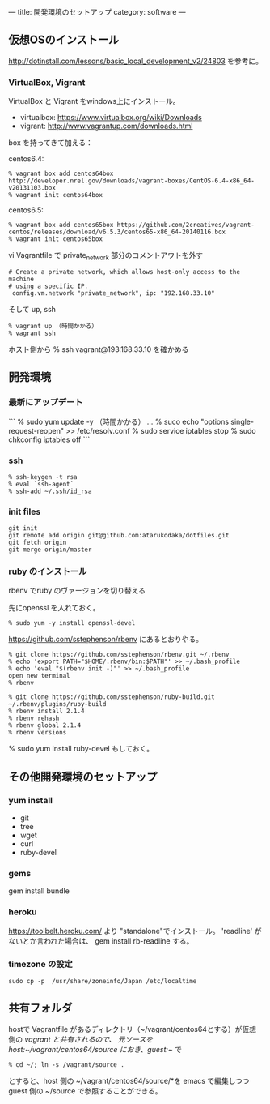 ---
title: 開発環境のセットアップ
category: software
---

** 仮想OSのインストール

http://dotinstall.com/lessons/basic_local_development_v2/24803 を参考に。

*** VirtualBox, Vigrant

VirtualBox と Vigrant をwindows上にインストール。

- virtualbox: https://www.virtualbox.org/wiki/Downloads
- vigrant: http://www.vagrantup.com/downloads.html

box を持ってきて加える：

centos6.4:

#+BEGIN_SRC 
% vagrant box add centos64box http://developer.nrel.gov/downloads/vagrant-boxes/CentOS-6.4-x86_64-v20131103.box
% vagrant init centos64box
#+END_SRC

centos6.5:


#+BEGIN_SRC 
% vagrant box add centos65box https://github.com/2creatives/vagrant-centos/releases/download/v6.5.3/centos65-x86_64-20140116.box
% vagrant init centos65box
#+END_SRC

vi Vagrantfile で private_network 部分のコメントアウトを外す

#+BEGIN_SRC 
  # Create a private network, which allows host-only access to the machine
  # using a specific IP.
   config.vm.network "private_network", ip: "192.168.33.10"
#+END_SRC

そして up, ssh

#+BEGIN_SRC 
% vagrant up （時間かかる）
% vagrant ssh
#+END_SRC

ホスト側から % ssh vagrant@193.168.33.10 を確かめる

** 開発環境
*** 最新にアップデート

```
% sudo yum update -y （時間かかる）
...
% suco echo "options single-request-reopen" >> /etc/resolv.conf
% sudo service iptables stop
% sudo chkconfig iptables off
```

*** ssh
#+BEGIN_SRC 
% ssh-keygen -t rsa
% eval `ssh-agent`
% ssh-add ~/.ssh/id_rsa
#+END_SRC

*** init files

#+BEGIN_SRC 
git init
git remote add origin git@github.com:atarukodaka/dotfiles.git
git fetch origin
git merge origin/master
#+END_SRC

*** ruby のインストール
rbenv でruby のヴァージョンを切り替える

先にopenssl を入れておく。

#+BEGIN_SRC 
% sudo yum -y install openssl-devel
#+END_SRC


https://github.com/sstephenson/rbenv にあるとおりやる。


#+BEGIN_SRC 
% git clone https://github.com/sstephenson/rbenv.git ~/.rbenv
% echo 'export PATH="$HOME/.rbenv/bin:$PATH"' >> ~/.bash_profile
% echo 'eval "$(rbenv init -)"' >> ~/.bash_profile
open new terminal
% rbenv

% git clone https://github.com/sstephenson/ruby-build.git ~/.rbenv/plugins/ruby-build
% rbenv install 2.1.4
% rbenv rehash
% rbenv global 2.1.4
% rbenv versions
#+END_SRC

% sudo yum install ruby-devel もしておく。

** その他開発環境のセットアップ

*** yum install 

- git
- tree
- wget
- curl
- ruby-devel

*** gems

gem install bundle

*** heroku

https://toolbelt.heroku.com/ より "standalone"でインストール。
'readline' がないとか言われた場合は、
gem install rb-readline
する。

*** timezone の設定
#+BEGIN_SRC 
sudo cp -p  /usr/share/zoneinfo/Japan /etc/localtime
#+END_SRC

** 共有フォルダ

hostで Vagrantfile があるディレクトリ（~/vagrant/centos64とする）が仮想側の /vagrant と共有されるので、
元ソースを host:~/vagrant/centos64/source におき、guest:~/ で

#+BEGIN_SRC 
% cd ~/; ln -s /vagrant/source .
#+END_SRC

とすると、host 側の ~/vagrant/centos64/source/*を emacs で編集しつつ guest 側の ~/source で参照することができる。



